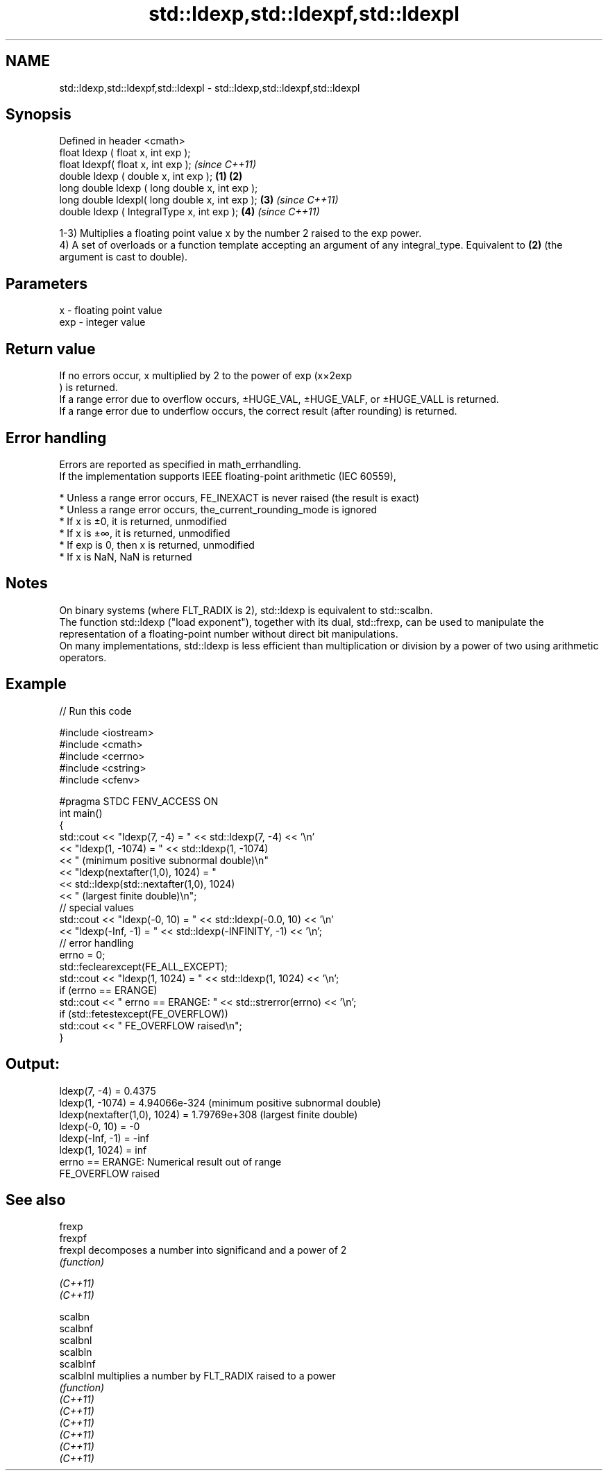 .TH std::ldexp,std::ldexpf,std::ldexpl 3 "2020.03.24" "http://cppreference.com" "C++ Standard Libary"
.SH NAME
std::ldexp,std::ldexpf,std::ldexpl \- std::ldexp,std::ldexpf,std::ldexpl

.SH Synopsis

  Defined in header <cmath>
  float ldexp ( float x, int exp );
  float ldexpf( float x, int exp );                     \fI(since C++11)\fP
  double ldexp ( double x, int exp );           \fB(1)\fP \fB(2)\fP
  long double ldexp ( long double x, int exp );
  long double ldexpl( long double x, int exp );     \fB(3)\fP               \fI(since C++11)\fP
  double ldexp ( IntegralType x, int exp );             \fB(4)\fP           \fI(since C++11)\fP

  1-3) Multiplies a floating point value x by the number 2 raised to the exp power.
  4) A set of overloads or a function template accepting an argument of any integral_type. Equivalent to \fB(2)\fP (the argument is cast to double).

.SH Parameters


  x   - floating point value
  exp - integer value


.SH Return value

  If no errors occur, x multiplied by 2 to the power of exp (x×2exp
  ) is returned.
  If a range error due to overflow occurs, ±HUGE_VAL, ±HUGE_VALF, or ±HUGE_VALL is returned.
  If a range error due to underflow occurs, the correct result (after rounding) is returned.

.SH Error handling

  Errors are reported as specified in math_errhandling.
  If the implementation supports IEEE floating-point arithmetic (IEC 60559),

  * Unless a range error occurs, FE_INEXACT is never raised (the result is exact)
  * Unless a range error occurs, the_current_rounding_mode is ignored
  * If x is ±0, it is returned, unmodified
  * If x is ±∞, it is returned, unmodified
  * If exp is 0, then x is returned, unmodified
  * If x is NaN, NaN is returned


.SH Notes

  On binary systems (where FLT_RADIX is 2), std::ldexp is equivalent to std::scalbn.
  The function std::ldexp ("load exponent"), together with its dual, std::frexp, can be used to manipulate the representation of a floating-point number without direct bit manipulations.
  On many implementations, std::ldexp is less efficient than multiplication or division by a power of two using arithmetic operators.

.SH Example

  
// Run this code

    #include <iostream>
    #include <cmath>
    #include <cerrno>
    #include <cstring>
    #include <cfenv>

    #pragma STDC FENV_ACCESS ON
    int main()
    {
        std::cout << "ldexp(7, -4) = " << std::ldexp(7, -4) << '\\n'
                  << "ldexp(1, -1074) = " << std::ldexp(1, -1074)
                  << " (minimum positive subnormal double)\\n"
                  << "ldexp(nextafter(1,0), 1024) = "
                  << std::ldexp(std::nextafter(1,0), 1024)
                  << " (largest finite double)\\n";
        // special values
        std::cout << "ldexp(-0, 10) = " << std::ldexp(-0.0, 10) << '\\n'
                  << "ldexp(-Inf, -1) = " << std::ldexp(-INFINITY, -1) << '\\n';
        // error handling
        errno = 0;
        std::feclearexcept(FE_ALL_EXCEPT);
        std::cout << "ldexp(1, 1024) = " << std::ldexp(1, 1024) << '\\n';
        if (errno == ERANGE)
            std::cout << "    errno == ERANGE: " << std::strerror(errno) << '\\n';
        if (std::fetestexcept(FE_OVERFLOW))
            std::cout << "    FE_OVERFLOW raised\\n";
    }

.SH Output:

    ldexp(7, -4) = 0.4375
    ldexp(1, -1074) = 4.94066e-324 (minimum positive subnormal double)
    ldexp(nextafter(1,0), 1024) = 1.79769e+308 (largest finite double)
    ldexp(-0, 10) = -0
    ldexp(-Inf, -1) = -inf
    ldexp(1, 1024) = inf
        errno == ERANGE: Numerical result out of range
        FE_OVERFLOW raised


.SH See also



  frexp
  frexpf
  frexpl   decomposes a number into significand and a power of 2
           \fI(function)\fP

  \fI(C++11)\fP
  \fI(C++11)\fP

  scalbn
  scalbnf
  scalbnl
  scalbln
  scalblnf
  scalblnl multiplies a number by FLT_RADIX raised to a power
           \fI(function)\fP
  \fI(C++11)\fP
  \fI(C++11)\fP
  \fI(C++11)\fP
  \fI(C++11)\fP
  \fI(C++11)\fP
  \fI(C++11)\fP




